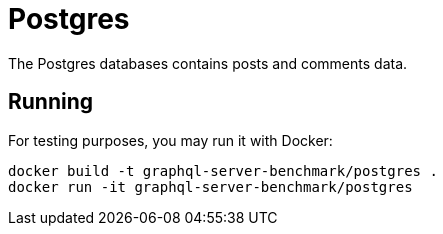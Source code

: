 = Postgres

The Postgres databases contains posts and comments data.

== Running

For testing purposes, you may run it with Docker:

[source,bash]
----
docker build -t graphql-server-benchmark/postgres .
docker run -it graphql-server-benchmark/postgres
----
